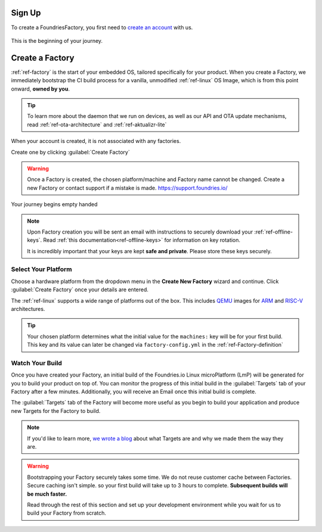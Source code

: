 .. _gs-signup:

Sign Up
=======

To create a FoundriesFactory, you first need to `create an account <signup_>`_ with us.

.. figure:: /_static/signup/login.png
   :width: 400
   :align: center
   :target: signup_

   This is the beginning  of your journey.

.. _signup: https://app.foundries.io/signup

Create a Factory
================

:ref:`ref-factory` is the start of your embedded OS, tailored specifically
for your product. When you create a Factory, we immediately bootstrap the CI
build process for a vanilla, unmodified :ref:`ref-linux` OS Image, which is from
this point onward, **owned by you**.

.. tip::

   To learn more about the daemon that we run on devices, as well as our API and
   OTA update mechanisms, read :ref:`ref-ota-architecture` and
   :ref:`ref-aktualizr-lite`

When your account is created, it is not associated with any factories.

Create one by clicking :guilabel:`Create Factory`

.. warning::

   Once a Factory is created, the chosen platform/machine and Factory name
   cannot be changed. Create a new Factory or contact support if a mistake is
   made. https://support.foundries.io/

.. figure:: /_static/signup/no-factories.png
   :width: 400
   :align: center

   Your journey begins empty handed

.. note::

   Upon Factory creation you will be sent an email
   with instructions to securely download your
   :ref:`ref-offline-keys`. Read :ref:`this documentation<ref-offline-keys>` for information on key
   rotation.

   It is incredibly important that your keys are kept **safe and
   private**. Please store these keys securely.

.. todo::

    Suggest methods of storing TuF keys securely, such as by USB in a
    safety deposit box, or yubikey.

.. _gs-select-platform:

Select Your Platform
####################

Choose a hardware platform from the dropdown menu in the  **Create New Factory** wizard
and continue. Click :guilabel:`Create Factory` once your details are entered.

The :ref:`ref-linux` supports a wide range of platforms out of the box. This
includes QEMU_ images for ARM_ and RISC-V_ architectures.

.. figure:: /_static/signup/create.png
   :width: 400
   :align: center

.. tip::

   Your chosen platform determines what the initial value for the ``machines:``
   key will be for your first build. This key and its value can later be changed
   via ``factory-config.yml`` in the :ref:`ref-Factory-definition`

.. _QEMU: https://www.qemu.org/
.. _ARM: https://www.arm.com/
.. _RISC-V: https://riscv.org/

.. _gs-watch-build:

Watch Your Build
################

Once you have created your Factory, an initial build of the
Foundries.io Linux microPlatform (LmP) will be
generated for you to build your product on top of. You can monitor the progress
of this initial build in the :guilabel:`Targets` tab of your Factory after a few
minutes. Additionally, you will receive an Email once this initial build is
complete.

The :guilabel:`Targets` tab of the Factory will become more useful as you begin
to build your application and produce new Targets for the Factory to build.

.. note::

   If you'd like to learn more, `we wrote a blog
   <https://foundries.io/insights/blog/2020/05/14/whats-a-target/>`_ about what Targets
   are and why we made them the way they are.

.. figure:: /_static/signup/build.png
   :width: 900
   :align: center

.. warning::

   Bootstrapping your Factory securely takes some time. We do not reuse customer
   cache between Factories. Secure caching isn't simple. so your first build
   will take up to 3 hours to complete. **Subsequent builds will be much
   faster.**

   Read through the rest of this section and set up your development environment
   while you wait for us to build your Factory from scratch.

.. _cgit: https://git.zx2c4.com/cgit/
